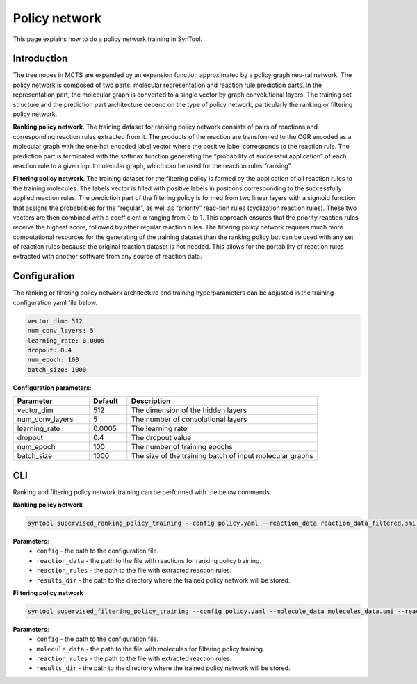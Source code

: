 .. _policy_network:

Policy network
===========================

This page explains how to do a policy network training in SynTool.

Introduction
---------------------------
The tree nodes in MCTS are expanded by an expansion function approximated by a policy graph neu-ral network.
The policy network is composed of two parts: molecular representation and reaction rule prediction parts.
In the representation part, the molecular graph is converted to a single vector by graph convolutional layers.
The training set structure and the prediction part architecture depend on the type of policy network,
particularly the ranking or filtering policy network.

**Ranking policy network**. The training dataset for ranking policy network consists of pairs of reactions and
corresponding reaction rules extracted from it. The products of the reaction are transformed to the CGR encoded
as a molecular graph with the one-hot encoded label vector where the positive label corresponds to the reaction rule.
The prediction part is terminated with the softmax function generating the “probability of successful application” of
each reaction rule to a given input molecular graph, which can be used for the reaction rules “ranking”.

**Filtering policy network**. The training dataset for the filtering policy is formed by the application of all
reaction rules to the training molecules. The labels vector is filled with positive labels in positions corresponding
to the successfully applied reaction rules. The prediction part of the filtering policy is formed from two linear layers
with a sigmoid function that assigns the probabilities for the “regular”, as well as “priority” reac-tion rules
(cyclization reaction rules). These two vectors are then combined with a coefficient α ranging from 0 to 1.
This approach ensures that the priority reaction rules receive the highest score, followed by other regular reaction rules.
The filtering policy network requires much more computational resources for the generating of the training dataset than
the ranking policy but can be used with any set of reaction rules because the original reaction dataset is not needed.
This allows for the portability of reaction rules extracted with another software from any source of reaction data.

Configuration
---------------------------
The ranking or filtering policy network architecture and training hyperparameters can be adjusted in the training configuration yaml file below.

.. code-block:: yaml

    vector_dim: 512
    num_conv_layers: 5
    learning_rate: 0.0005
    dropout: 0.4
    num_epoch: 100
    batch_size: 1000

**Configuration parameters**:

.. table::
    :widths: 20 10 50

    ================================== ======= =========================================================================
    Parameter                          Default  Description
    ================================== ======= =========================================================================
    vector_dim                         512     The dimension of the hidden layers
    num_conv_layers                    5       The number of convolutional layers
    learning_rate                      0.0005  The learning rate
    dropout                            0.4     The dropout value
    num_epoch                          100     The number of training epochs
    batch_size                         1000    The size of the training batch of input molecular graphs
    ================================== ======= =========================================================================

CLI
---------------------------
Ranking and filtering policy network training can be performed with the below commands.

**Ranking policy network**

.. code-block:: bash

    syntool supervised_ranking_policy_training --config policy.yaml --reaction_data reaction_data_filtered.smi --reaction_rules reaction_rules.pickle --results_dir ranking_policy_network

**Parameters**:
    - ``config`` - the path to the configuration file.
    - ``reaction_data`` - the path to the file with reactions for ranking policy training.
    - ``reaction_rules`` - the path to the file with extracted reaction rules.
    - ``results_dir`` - the path to the directory where the trained policy network will be stored.

**Filtering policy network**

.. code-block:: bash

    syntool supervised_filtering_policy_training --config policy.yaml --molecule_data molecules_data.smi --reaction_rules reaction_rules.pickle --results_dir filtering_policy_network

**Parameters**:
    - ``config`` - the path to the configuration file.
    - ``molecule_data`` - the path to the file with molecules for filtering policy training.
    - ``reaction_rules`` - the path to the file with extracted reaction rules.
    - ``results_dir`` - the path to the directory where the trained policy network will be stored.
